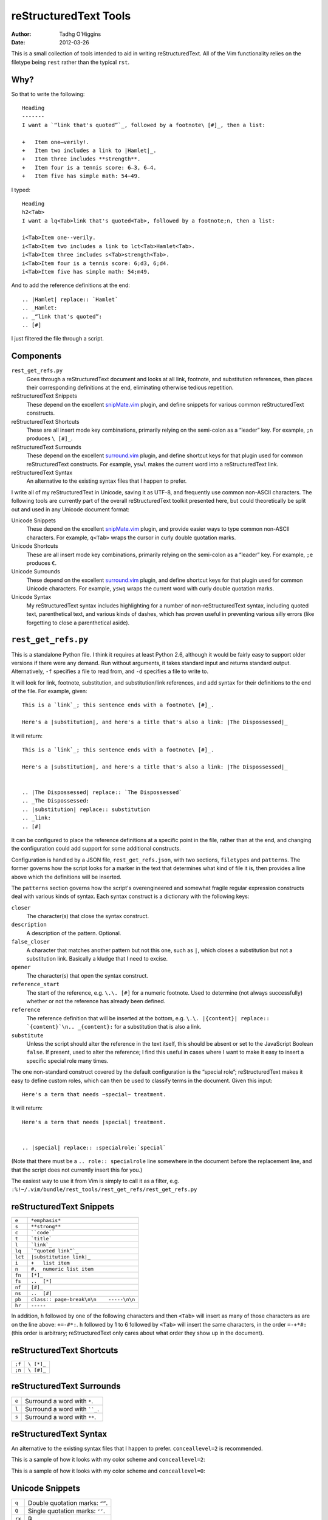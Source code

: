 reStructuredText Tools
======================
:author: Tadhg O’Higgins
:date: 2012-03-26

This is a small collection of tools intended to aid in writing reStructuredText. All of the Vim functionality relies on the filetype being ``rest`` rather than the typical ``rst``.

Why?
----

So that to write the following::

    Heading
    -------
    I want a `“link that's quoted”`_, followed by a footnote\ [#]_, then a list:

    +   Item one—verily!.
    +   Item two includes a link to |Hamlet|_.
    +   Item three includes **strength**.
    +   Item four is a tennis score: 6–3, 6–4.
    +   Item five has simple math: 54−49.

I typed::

    Heading
    h2<Tab>
    I want a lq<Tab>link that's quoted<Tab>, followed by a footnote;n, then a list:

    i<Tab>Item one--verily.
    i<Tab>Item two includes a link to lct<Tab>Hamlet<Tab>.
    i<Tab>Item three includes s<Tab>strength<Tab>.
    i<Tab>Item four is a tennis score: 6;d3, 6;d4.
    i<Tab>Item five has simple math: 54;m49.

And to add the reference definitions at the end::

    .. |Hamlet| replace:: `Hamlet`
    .. _Hamlet:
    .. _“link that's quoted”: 
    .. [#] 

I just filtered the file through a script.

Components
----------
``rest_get_refs.py``
    Goes through a reStructuredText document and looks at all link, footnote, and substitution references, then places their corresponding definitions at the end, eliminating otherwise tedious repetition.
reStructuredText Snippets
    These depend on the excellent `snipMate.vim`_ plugin, and define snippets for various common reStructuredText constructs.
reStructuredText Shortcuts
    These are all insert mode key combinations, primarily relying on the semi-colon as a “leader” key. For example, ``;n`` produces ``\ [#]_``.
reStructuredText Surrounds
    These depend on the excellent `surround.vim`_ plugin, and define shortcut keys for that plugin used for common reStructuredText constructs. For example, ``yswl`` makes the current word into a reStructuredText link.
reStructuredText Syntax
    An alternative to the existing syntax files that I happen to prefer.

I write all of my reStructuredText in Unicode, saving it as UTF-8, and frequently use common non-ASCII characters. The following tools are currently part of the overall reStructuredText toolkit presented here, but could theoretically be split out and used in any Unicode document format:

Unicode Snippets
    These depend on the excellent `snipMate.vim`_ plugin, and provide easier ways to type common non-ASCII characters. For example, ``q<Tab>`` wraps the cursor in curly double quotation marks.
Unicode Shortcuts
    These are all insert mode key combinations, primarily relying on the semi-colon as a “leader” key. For example, ``;e`` produces ``€``.
Unicode Surrounds
    These depend on the excellent `surround.vim`_ plugin, and define shortcut keys for that plugin used for common Unicode characters. For example, ``yswq`` wraps the current word with curly double quotation marks.
Unicode Syntax
    My reStructuredText syntax includes highlighting for a number of non-reStructuredText syntax, including quoted text, parenthetical text, and various kinds of dashes, which has proven useful in preventing various silly errors (like forgetting to close a parenthetical aside).

.. _snipMate.vim: http://www.vim.org/scripts/script.php?script_id=2540
.. _surround.vim: https://github.com/tpope/vim-surround

``rest_get_refs.py``
--------------------
This is a standalone Python file. I think it requires at least Python 2.6, although it would be fairly easy to support older versions if there were any demand. Run without arguments, it takes standard input and returns standard output. Alternatively, ``-f`` specifies a file to read from, and ``-d`` specifies a file to write to.

It will look for link, footnote, substitution, and substitution/link references, and add syntax for their definitions to the end of the file. For example, given::

    This is a `link`_; this sentence ends with a footnote\ [#]_.

    Here's a |substitution|, and here's a title that's also a link: |The Dispossessed|_

It will return::

    This is a `link`_; this sentence ends with a footnote\ [#]_.

    Here's a |substitution|, and here's a title that's also a link: |The Dispossessed|_


    .. |The Dispossessed| replace:: `The Dispossessed`
    .. _The Dispossessed:
    .. |substitution| replace:: substitution
    .. _link: 
    .. [#] 

It can be configured to place the reference definitions at a specific point in the file, rather than at the end, and changing the configuration could add support for some additional constructs.

Configuration is handled by a JSON file, ``rest_get_refs.json``, with two sections, ``filetypes`` and ``patterns``. The former governs how the script looks for a marker in the text that determines what kind of file it is, then provides a line above which the definitions will be inserted.

The ``patterns`` section governs how the script's overengineered and somewhat fragile regular expression constructs deal with various kinds of syntax. Each syntax construct is a dictionary with the following keys:

``closer``
    The character(s) that close the syntax construct.
``description``
    A description of the pattern. Optional.
``false_closer``
    A character that matches another pattern but not this one, such as ``|``, which closes a substitution but not a substitution link. Basically a kludge that I need to excise.
``opener``
    The character(s) that open the syntax construct.
``reference_start``
    The start of the reference, e.g. ``\.\. [#]`` for a numeric footnote. Used to determine (not always successfully) whether or not the reference has already been defined.
``reference``
    The reference definition that will be inserted at the bottom, e.g. ``\.\. |{content}| replace:: `{content}`\n.. _{content}:`` for a substitution that is also a link.
``substitute``
    Unless the script should alter the reference in the text itself, this should be absent or set to the JavaScript Boolean ``false``. If present, used to alter the reference; I find this useful in cases where I want to make it easy to insert a specific special role many times.

The one non-standard construct covered by the default configuration is the “special role”; reStructuredText makes it easy to define custom roles, which can then be used to classify terms in the document. Given this input::

    Here's a term that needs ~special~ treatment.

It will return::

    Here's a term that needs |special| treatment.


    .. |special| replace:: :specialrole:`special`

(Note that there must be a ``.. role:: specialrole`` line somewhere in the document before the replacement line, and that the script does not currently insert this for you.)

The easiest way to use it from Vim is simply to call it as a filter, e.g. ``:%!~/.vim/bundle/rest_tools/rest_get_refs/rest_get_refs.py``

reStructuredText Snippets
-------------------------
======= =======================================
``e``   ``*emphasis*``
``s``   ``**strong**``
``c``   ````code````
``t``   ```title```
``l``   ```link`_``
``lq``  ```“quoted link”`_``
``lct`` ``|substitution link|_``
``i``   ``+   list item``
``n``   ``#.  numeric list item``
``fn``  ``[*]_``
``fs``  ``..  [*]``
``nf``  ``[#]_``
``ns``  ``..  [#]``
``pb``  ``class:: page-break\n\n    -----\n\n``
``hr``  ``-----``
======= =======================================

In addition, ``h`` followed by one of the following characters and then ``<Tab>`` will insert as many of those characters as are on the line above: ``+=-#*:``. ``h`` followed by 1 to 6 followed by ``<Tab>`` will insert the same characters, in the order ``=-+*#:`` (this order is arbitrary; reStructuredText only cares about what order they show up in the document).

reStructuredText Shortcuts
--------------------------
====== ==========
``;f`` ``\ [*]_``
``;n`` ``\ [#]_``
====== ==========

reStructuredText Surrounds
--------------------------
===== =============================
``e`` Surround a word with ``*``.
``l`` Surround a word with ````_``.
``s`` Surround a word with ``**``.
===== =============================

reStructuredText Syntax
-----------------------
An alternative to the existing syntax files that I happen to prefer. ``conceallevel=2`` is recommended.

This is a sample of how it looks with my color scheme and ``conceallevel=2``:

.. image:: https://github.com/erisian/rest_tools/raw/master/syntax_conceallevel2.png

This is a sample of how it looks with my color scheme and ``conceallevel=0``:

.. image:: https://github.com/erisian/rest_tools/raw/master/syntax_conceallevel0.png

Unicode Snippets
----------------
====== ===============================
``q``  Double quotation marks: ``“”``.
``Q``  Single quotation marks: ``‘’``.
``rx`` ℞.
====== ===============================

Unicode Shortcuts
-----------------
These are all insert mode shortcuts.

====== =============================
``--`` em dash: ``—``.
``;-`` en dash: ``–``.
``;d`` en dash: ``–``
``;m`` minus sign: ``−``
``;;`` ellipsis: ``…``
``;q`` open double quotation: ``“``

       .. fix syntax: ”
``;Q`` close double quotation: ``”``
``;'`` close single quotation: ``’``
``;o`` bullet dot: ``•``
``;0`` degree symbol: ``°``
``;e`` euro: ``€``
``;r`` rx sign: ``℞``
``;c`` cents: ``¢``
``;l`` pound currency: ``£``
``;t`` therefore: ``∴``
``;C`` copyright: ``©``
``;R`` registered trademark: ``®``
``-_`` down arrow: ``↓``
``->`` right arrow: ``→``
``-^`` up arrow: ``↑``
``-<`` left arrow: ``←``
``-;`` en dash: ``–``
====== =============================

Unicode Surrounds
-----------------
===== ============================
``q`` Surround a word with ``“”``.
===== ============================

Unicode Syntax
--------------
Provides highlighting for:

+   Em dashes.
+   En dashes.
+   Minus signs.
+   Sections in double quotation marks.
+   Sections in single quotation marks.
+   Sections in parentheses.
+   If Vim's ``conceal`` functionality is available, will conceal backslash-space.
